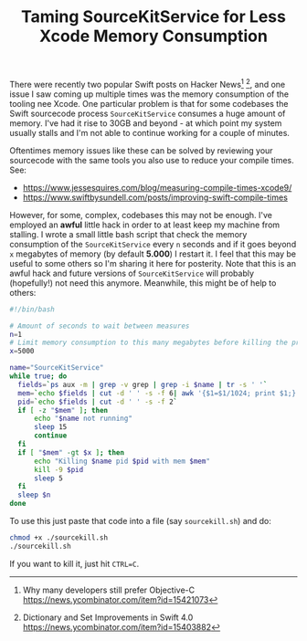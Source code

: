 #+title: Taming SourceKitService for Less Xcode Memory Consumption
#+tags: swift cocoa ios
#+keywords: xcode sourcekit swift SourceKitService
#+summary: Taming SourceKitService for less Xcode memory consumption
#+description: Taming SourceKitService for less Xcode memory consumption
#+OPTIONS: toc:nil

There were recently two popular Swift posts on Hacker News[fn:: Why many developers still prefer Objective-C https://news.ycombinator.com/item?id=15421073] [fn:: Dictionary and Set Improvements in Swift 4.0 https://news.ycombinator.com/item?id=15403882], and one issue I saw coming up multiple times was the memory consumption of the tooling nee Xcode. One particular problem is that for some codebases the Swift sourcecode process =SourceKitService= consumes a huge amount of memory. I've had it rise to 30GB and beyond - at which point my system usually stalls and I'm not able to continue working for a couple of minutes.

Oftentimes memory issues like these can be solved by reviewing your sourcecode with the same tools you also use to reduce your compile times. See:

- https://www.jessesquires.com/blog/measuring-compile-times-xcode9/
- https://www.swiftbysundell.com/posts/improving-swift-compile-times

However, for some, complex, codebases this may not be enough. I've employed an *awful* little hack in order to at least keep my machine from stalling. I wrote a small little bash script that check the memory consumption of the =SourceKitService= every =n= seconds and if it goes beyond =x= megabytes of memory (by default *5.000*) I restart it. I feel that this may be useful to some others so I'm sharing it here for posterity. Note that this is an awful hack and future versions of =SourceKitService= will probably (hopefully!) not need this anymore. Meanwhile, this might be of help to others:

#+BEGIN_SRC bash
#!/bin/bash

# Amount of seconds to wait between measures
n=1
# Limit memory consumption to this many megabytes before killing the process
x=5000

name="SourceKitService"
while true; do 
  fields=`ps aux -m | grep -v grep | grep -i $name | tr -s ' '`
  mem=`echo $fields | cut -d ' ' -s -f 6| awk '{$1=$1/1024; print $1;}' | cut -d '.' -f 1`
  pid=`echo $fields | cut -d ' ' -s -f 2`
  if [ -z "$mem" ]; then
      echo "$name not running"
      sleep 15
      continue
  fi
  if [ "$mem" -gt $x ]; then
      echo "Killing $name pid $pid with mem $mem"
      kill -9 $pid
      sleep 5
  fi
  sleep $n
done
#+END_SRC

To use this just paste that code into a file (say =sourcekill.sh=) and do:

#+BEGIN_SRC bash
chmod +x ./sourcekill.sh
./sourcekill.sh
#+END_SRC

If you want to kill it, just hit =CTRL=C=.
